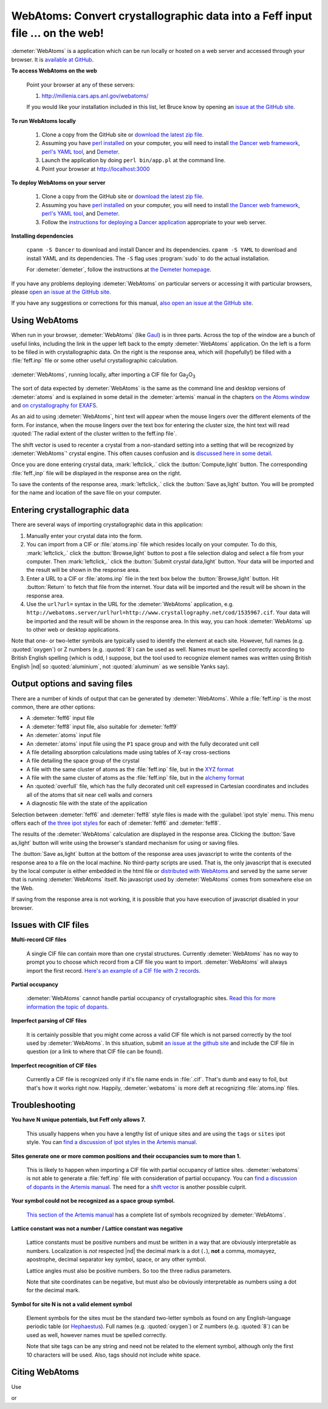 .. Athena document is copyright 2016 Bruce Ravel and released under
   The Creative Commons Attribution-ShareAlike License
   http://creativecommons.org/licenses/by-sa/3.0/

WebAtoms: Convert crystallographic data into a Feff input file ... on the web!
==============================================================================

:demeter:`WebAtoms` is a application which can be run locally or
hosted on a web server and accessed through your browser.  It is
`available at GitHub <https://github.com/bruceravel/WebAtoms>`_.

**To access WebAtoms on the web**

  Point your browser at any of these servers:

  #. http://millenia.cars.aps.anl.gov/webatoms/

  If you would like your installation included in this list, let Bruce
  know by opening an `issue at the GitHub site
  <https://github.com/bruceravel/WebAtoms/issues>`_.

**To run WebAtoms locally**

  #. Clone a copy from the GitHub site or `download the latest zip file
     <https://github.com/bruceravel/WebAtoms/archive/master.zip>`_.

  #. Assuming you have `perl installed
     <https://www.perl.org/get.html>`_ on your computer, you will need
     to install `the Dancer web framework <http://perldancer.org/>`_,
     `perl's YAML tool <https://metacpan.org/pod/distribution/YAML/lib/YAML.pod>`_,
     and `Demeter <http://bruceravel.github.io/demeter/>`_.

  #. Launch the application by doing ``perl bin/app.pl`` at the
     command line.

  #. Point your browser at http://localhost:3000

**To deploy WebAtoms on your server**

  #. Clone a copy from the GitHub site or `download the latest zip file
     <https://github.com/bruceravel/WebAtoms/archive/master.zip>`_.

  #. Assuming you have `perl installed
     <https://www.perl.org/get.html>`_ on your computer, you will need
     to install `the Dancer web framework <http://perldancer.org/>`_,
     `perl's YAML tool <https://metacpan.org/pod/distribution/YAML/lib/YAML.pod>`_,
     and `Demeter <http://bruceravel.github.io/demeter/>`_.

  #. Follow the `instructions for deploying a Dancer application
     <https://metacpan.org/pod/Dancer2::Manual::Deployment>`_
     appropriate to your web server.

**Installing dependencies**

  ``cpanm -S Dancer`` to download and install Dancer and its
  dependencies.  ``cpanm -S YAML`` to download and install YAML
  and its dependencies.  The ``-S`` flag uses :program:`sudo`
  to do the actual installation.

  For :demeter:`demeter`, follow the instructions at `the Demeter
  homepage <http://bruceravel.github.io/demeter/>`_.


If you have any problems deploying :demeter:`WebAtoms` on particular
servers or accessing it with particular browsers, please `open an
issue at the GitHub site
<https://github.com/bruceravel/WebAtoms/issues>`_.

If you have any suggestions or corrections for this manual, `also open
an issue at the GitHub site
<https://github.com/bruceravel/WebAtoms/issues>`_.

Using WebAtoms
--------------

When run in your browser, :demeter:`WebAtoms` (like `Gaul
<http://www.thelatinlibrary.com/caesar/gall1.shtml>`_) is in three
parts.  Across the top of the window are a bunch of useful links,
including the link in the upper left back to the empty
:demeter:`WebAtoms` application.  On the left is a form to be filled
in with crystallographic data.  On the right is the response area,
which will (hopefully!) be filled with a :file:`feff.inp` file or some
other useful crystallographic calculation.

.. figure:: ../_images/webatoms.png
   :target: ../_images/webatoms.png
   :align: center

   :demeter:`WebAtoms`, running locally, after importing a CIF file for Ga\ :sub:`2`\ O\ :sub:`3`


The sort of data expected by :demeter:`WebAtoms` is the same as the
command line and desktop versions of :demeter:`atoms` and is explained
in some detail in the :demeter:`artemis` manual in the chapters `on
the Atoms window
<http://bruceravel.github.io/demeter/documents/Artemis/feff/index.html>`_
and `on crystallography for EXAFS
<http://bruceravel.github.io/demeter/documents/Artemis/atoms/index.html>`_.

As an aid to using :demeter:`WebAtoms`, hint text will appear when the
mouse lingers over the different elements of the form.  For instance,
when the mouse lingers over the text box for entering the cluster
size, the hint text will read :quoted:`The radial extent of the
cluster written to the feff.inp file`.


The shift vector is used to recenter a crystal from a non-standard
setting into a setting that will be recognized by :demeter:`WebAtoms`'
crystal engine.  This often causes confusion and is `discussed here in
some detail
<http://bruceravel.github.io/demeter/documents/Artemis/atoms/space.html#multiple-origins-and-the-shift-keyword>`_.

Once you are done entering crystal data, :mark:`leftclick,.` click the
:button:`Compute,light` button.  The corresponding :file:`feff.,inp`
file will be displayed in the response area on the right.

To save the contents of the response area, :mark:`leftclick,.` click
the :button:`Save as,light` button.  You will be prompted for the name
and location of the save file on your computer.


Entering crystallographic data
------------------------------

There are several ways of importing crystallographic data in this
application:

#. Manually enter your crystal data into the form.

#. You can import from a CIF or :file:`atoms.inp` file which resides
   locally on your computer.  To do this, :mark:`leftclick,.` click the
   :button:`Browse,light` button to post a file selection dialog and
   select a file from your computer.  Then :mark:`leftclick,.` click
   the :button:`Submit crystal data,light` button.  Your data will be
   imported and the result will be shown in the response area.

#. Enter a URL to a CIF or :file:`atoms.inp` file in the text box
   below the :button:`Browse,light` button.  Hit :button:`Return`
   to fetch that file from the internet.  Your data will be
   imported and the result will be shown in the response area.

#. Use the ``url?url=`` syntax in the URL for the :demeter:`WebAtoms`
   application, e.g.
   ``http://webatoms.server/url?url=http://www.crystallography.net/cod/1535967.cif``.
   Your data will be imported and the result will be shown in the
   response area.  In this way, you can hook :demeter:`WebAtoms` up to
   other web or desktop applications.

.. todo:: 
   #. Need to streamline file import this so that the second button
      click is not necessary
   #. Upload directly from a file, i.e.
      ``http://webatoms.server/file?file=http://www.crystallography.net/cod/1535967.cif``
      or some such.  Although care should be taken, as this can
      `expose files inappropriately
      <https://blog.steve.fi/If_your_code_accepts_URIs_as_input__.html>`_
      to the internet.
   #. Say something sensible when a file is neither :file:`atoms.inp`
      nor CIF.
   #. Lots more testing for error conditions.

Note that one- or two-letter symbols are typically used to identify
the element at each site.  However, full names (e.g. :quoted:`oxygen`)
or Z numbers (e.g. :quoted:`8`) can be used as well.  Names must be
spelled correctly according to British English spelling (which is odd,
I suppose, but the tool used to recognize element names was written
using British English |nd| so :quoted:`aluminium`, not
:quoted:`aluminum` as we sensible Yanks say).


Output options and saving files
-------------------------------

There are a number of kinds of output that can be generated by
:demeter:`WebAtoms`.  While a :file:`feff.inp` is the most common,
there are other options:

* A :demeter:`feff6` input file
* A :demeter:`feff8` input file, also suitable for :demeter:`feff9`
* An :demeter:`atoms` input file
* An :demeter:`atoms` input file using the ``P1`` space group and with
  the fully decorated unit cell
* A file detailing absorption calculations made using tables of X-ray
  cross-sections
* A file detailing the space group of the crystal
* A file with the same cluster of atoms as the :file:`feff.inp` file,
  but in the `XYZ format
  <http://openbabel.org/docs/2.3.0/FileFormats/XYZ_cartesian_coordinates_format.html>`_
* A file with the same cluster of atoms as the :file:`feff.inp` file,
  but in the `alchemy format
  <http://paulbourke.net/dataformats/alc/alc3/>`_
* An :quoted:`overfull` file, which has the fully decorated unit cell
  expressed in Cartesian coordinates and includes all of the atoms
  that sit near cell walls and corners
* A diagnostic file with the state of the application

Selection between :demeter:`feff6` and :demeter:`feff8` style files is
made with the :guilabel:`ipot style` menu.  This menu offers each of
`the three ipot styles
<http://bruceravel.github.io/demeter/documents/Artemis/extended/ipots.html>`_
for each of :demeter:`feff6` and :demeter:`feff8`.

The results of the :demeter:`WebAtoms` calculation are displayed in
the response area.  Clicking the :button:`Save as,light` button will
write using the browser's standard mechanism for using or saving
files.

The :button:`Save as,light` button at the bottom of the response area
uses javascript to write the contents of the response area to a file
on the local machine.  No third-party scripts are used.  That is, the
only javascript that is executed by the local computer is either
embedded in the html file or `distributed with WebAtoms
<https://github.com/bruceravel/WebAtoms/tree/master/public/javascripts>`_
and served by the same server that is running :demeter:`WebAtoms`
itself.  No javascript used by :demeter:`WebAtoms` comes from
somewhere else on the Web.

If saving from the response area is not working, it is possible that
you have execution of javascript disabled in your browser.


Issues with CIF files
---------------------

**Multi-record CIF files**

  A single CIF file can contain more than one crystal structures.
  Currently :demeter:`WebAtoms` has no way to prompt you to choose
  which record from a CIF file you want to import.
  :demeter:`WebAtoms` will always import the first record.  `Here's an
  example of a CIF file with 2
  records. <https://raw.githubusercontent.com/bruceravel/demeter/master/examples/AuCl.cif>`_

**Partial occupancy**

  :demeter:`WebAtoms` cannot handle partial occupancy of
  crystallographic sites.  `Read this for more information the topic
  of dopants
  <http://bruceravel.github.io/demeter/documents/Artemis/extended/dopants.html>`_.

**Imperfect parsing of CIF files**

  It is certainly possible that you might come across a valid CIF file
  which is not parsed correctly by the tool used by
  :demeter:`WebAtoms`.  In this situation, submit `an issue at the
  github site <https://github.com/bruceravel/WebAtoms/issues>`_ and
  include the CIF file in question (or a link to where that CIF file
  can be found).

**Imperfect recognition of CIF files**

  Currently a CIF file is recognized only if it's file name ends in
  :file:`.cif`.  That's dumb and easy to foil, but that's how it works
  right now.  Happily, :demeter:`webatoms` is more deft at recognizing
  :file:`atoms.inp` files.


Troubleshooting
---------------

**You have N unique potentials, but Feff only allows 7.**

  This usually happens when you have a lengthy list of unique sites
  and are using the ``tags`` or ``sites`` ipot style.  You can `find a
  discussion of ipot styles in the Artemis manual
  <http://bruceravel.github.io/demeter/documents/Artemis/extended/ipots.html>`_.

**Sites generate one or more common positions and their occupancies sum to more than 1.**

  This is likely to happen when importing a CIF file with partial
  occupancy of lattice sites.  :demeter:`webatoms` is not able to
  generate a :file:`feff.inp` file with consideration of partial
  occupancy.  You can `find a discussion of dopants in the Artemis
  manual
  <http://bruceravel.github.io/demeter/documents/Artemis/extended/dopants.html>`_.
  The need for a `shift vector
  <http://bruceravel.github.io/demeter/documents/Artemis/atoms/space.html#multiple-origins-and-the-shift-keyword>`_
  is another possible culprit.

**Your symbol could not be recognized as a space group symbol.**

  `This section of the Artemis manual
  <http://bruceravel.github.io/demeter/documents/Artemis/atoms/space.html>`_
  has a complete list of symbols recognized by :demeter:`WebAtoms`.

**Lattice constant was not a number / Lattice constant was negative**

  Lattice constants must be positive numbers and must be written in a
  way that are obviously interpretable as numbers.  Localization is
  *not* respected |nd| the decimal mark is a dot (``.``), **not** a
  comma, momayyez, apostrophe, decimal separator key symbol, space, or
  any other symbol.

  Lattice angles must also be positive numbers.  So too the three
  radius parameters.

  Note that site coordinates can be negative, but must also be
  obviously interpretable as numbers using a dot for the decimal
  mark.

**Symbol for site N is not a valid element symbol**

  Element symbols for the sites must be the standard two-letter
  symbols as found on any English-language periodic table (or
  `Hephaestus
  <http://bruceravel.github.io/demeter/documents/Athena/hephaestus.html>`_).
  Full names (e.g. :quoted:`oxygen`) or Z numbers
  (e.g. :quoted:`8`) can be used as well, however names must be
  spelled correctly.

  Note that site tags can be any string and need not be related to the
  element symbol, although only the first 10 characters will be used.
  Also, tags should not include white space.


Citing WebAtoms
---------------

Use

.. bibliography:: singlefile.bib
   :filter: title % "crystallography"
   :list: bullet

or

.. bibliography:: singlefile.bib
   :filter: title % "ATHENA"
   :list: bullet
